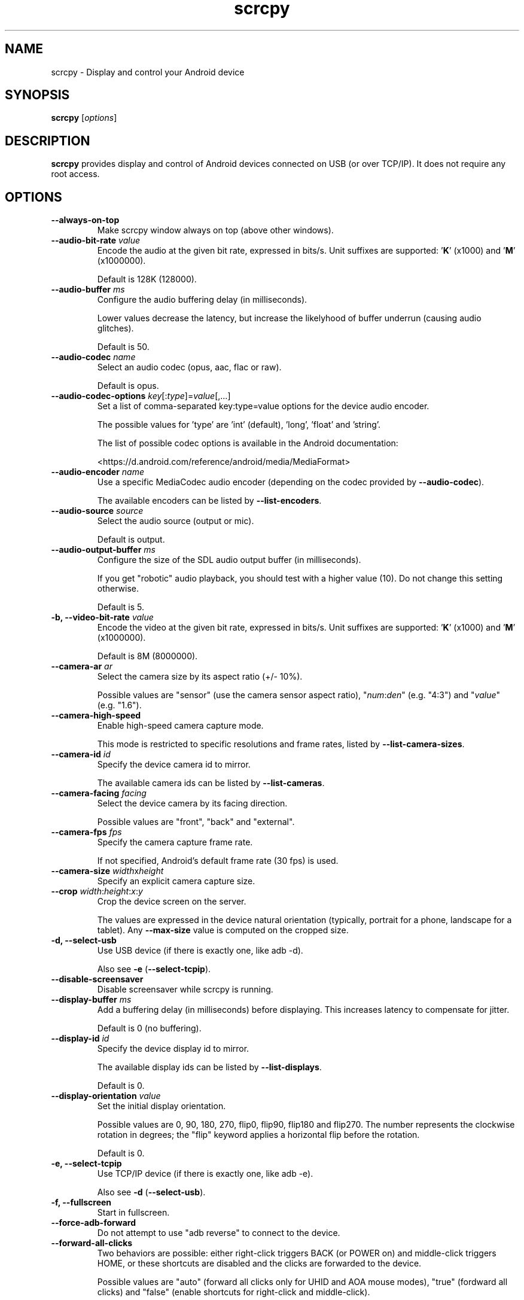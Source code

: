 .TH "scrcpy" "1"
.SH NAME
scrcpy \- Display and control your Android device


.SH SYNOPSIS
.B scrcpy
.RI [ options ]


.SH DESCRIPTION
.B scrcpy
provides display and control of Android devices connected on USB (or over TCP/IP). It does not require any root access.


.SH OPTIONS

.TP
.B \-\-always\-on\-top
Make scrcpy window always on top (above other windows).

.TP
.BI "\-\-audio\-bit\-rate " value
Encode the audio at the given bit rate, expressed in bits/s. Unit suffixes are supported: '\fBK\fR' (x1000) and '\fBM\fR' (x1000000).

Default is 128K (128000).

.TP
.BI "\-\-audio\-buffer " ms
Configure the audio buffering delay (in milliseconds).

Lower values decrease the latency, but increase the likelyhood of buffer underrun (causing audio glitches).

Default is 50.

.TP
.BI "\-\-audio\-codec " name
Select an audio codec (opus, aac, flac or raw).

Default is opus.

.TP
.BI "\-\-audio\-codec\-options " key\fR[:\fItype\fR]=\fIvalue\fR[,...]
Set a list of comma-separated key:type=value options for the device audio encoder.

The possible values for 'type' are 'int' (default), 'long', 'float' and 'string'.

The list of possible codec options is available in the Android documentation:

<https://d.android.com/reference/android/media/MediaFormat>

.TP
.BI "\-\-audio\-encoder " name
Use a specific MediaCodec audio encoder (depending on the codec provided by \fB\-\-audio\-codec\fR).

The available encoders can be listed by \fB\-\-list\-encoders\fR.

.TP
.BI "\-\-audio\-source " source
Select the audio source (output or mic).

Default is output.

.TP
.BI "\-\-audio\-output\-buffer " ms
Configure the size of the SDL audio output buffer (in milliseconds).

If you get "robotic" audio playback, you should test with a higher value (10). Do not change this setting otherwise.

Default is 5.

.TP
.BI "\-b, \-\-video\-bit\-rate " value
Encode the video at the given bit rate, expressed in bits/s. Unit suffixes are supported: '\fBK\fR' (x1000) and '\fBM\fR' (x1000000).

Default is 8M (8000000).

.TP
.BI "\-\-camera\-ar " ar
Select the camera size by its aspect ratio (+/- 10%).

Possible values are "sensor" (use the camera sensor aspect ratio), "\fInum\fR:\fIden\fR" (e.g. "4:3") and "\fIvalue\fR" (e.g. "1.6").

.TP
.B \-\-camera\-high\-speed
Enable high-speed camera capture mode.

This mode is restricted to specific resolutions and frame rates, listed by \fB\-\-list\-camera\-sizes\fR.

.TP
.BI "\-\-camera\-id " id
Specify the device camera id to mirror.

The available camera ids can be listed by \fB\-\-list\-cameras\fR.

.TP
.BI "\-\-camera\-facing " facing
Select the device camera by its facing direction.

Possible values are "front", "back" and "external".

.TP
.BI "\-\-camera\-fps " fps
Specify the camera capture frame rate.

If not specified, Android's default frame rate (30 fps) is used.

.TP
.BI "\-\-camera\-size " width\fRx\fIheight
Specify an explicit camera capture size.

.TP
.BI "\-\-crop " width\fR:\fIheight\fR:\fIx\fR:\fIy
Crop the device screen on the server.

The values are expressed in the device natural orientation (typically, portrait for a phone, landscape for a tablet). Any
.B \-\-max\-size
value is computed on the cropped size.

.TP
.B \-d, \-\-select\-usb
Use USB device (if there is exactly one, like adb -d).

Also see \fB\-e\fR (\fB\-\-select\-tcpip\fR).

.TP
.BI "\-\-disable\-screensaver"
Disable screensaver while scrcpy is running.

.TP
.BI "\-\-display\-buffer " ms
Add a buffering delay (in milliseconds) before displaying. This increases latency to compensate for jitter.

Default is 0 (no buffering).

.TP
.BI "\-\-display\-id " id
Specify the device display id to mirror.

The available display ids can be listed by \fB\-\-list\-displays\fR.

Default is 0.

.TP
.BI "\-\-display\-orientation " value
Set the initial display orientation.

Possible values are 0, 90, 180, 270, flip0, flip90, flip180 and flip270. The number represents the clockwise rotation in degrees; the "flip" keyword applies a horizontal flip before the rotation.

Default is 0.

.TP
.B \-e, \-\-select\-tcpip
Use TCP/IP device (if there is exactly one, like adb -e).

Also see \fB\-d\fR (\fB\-\-select\-usb\fR).

.TP
.B \-f, \-\-fullscreen
Start in fullscreen.

.TP
.B \-\-force\-adb\-forward
Do not attempt to use "adb reverse" to connect to the device.

.TP
.B \-\-forward\-all\-clicks
Two behaviors are possible: either right-click triggers BACK (or POWER on) and middle-click triggers HOME, or these shortcuts are disabled and the clicks are forwarded to the device.

Possible values are "auto" (forward all clicks only for UHID and AOA mouse modes), "true" (fordward all clicks) and "false" (enable shortcuts for right-click and middle-click).

Default is "auto".

Passing the option without argument is equivalent to passing "true".


.TP
.B \-h, \-\-help
Print this help.

.TP
.B \-K
Same as \fB\-\-keyboard=uhid\fR.

.TP
.BI "\-\-keyboard " mode
Select how to send keyboard inputs to the device.

Possible values are "disabled", "sdk", "uhid" and "aoa":

 - "disabled" does not send keyboard inputs to the device.
 - "sdk" uses the Android system API to deliver keyboard events to applications.
 - "uhid" simulates a physical HID keyboard using the Linux HID kernel module on the device.
 - "aoa" simulates a physical HID keyboard using the AOAv2 protocol. It may only work over USB.

For "uhid" and "aoa", the keyboard layout must be configured (once and for all) on the device, via Settings -> System -> Languages and input -> Physical keyboard. This settings page can be started directly using the shortcut MOD+k (except in OTG mode), or by executing:

    adb shell am start -a android.settings.HARD_KEYBOARD_SETTINGS

This option is only available when the HID keyboard is enabled (or a physical keyboard is connected).

Also see \fB\-\-mouse\fR.

.TP
.B \-\-kill\-adb\-on\-close
Kill adb when scrcpy terminates.

.TP
.B \-\-legacy\-paste
Inject computer clipboard text as a sequence of key events on Ctrl+v (like MOD+Shift+v).

This is a workaround for some devices not behaving as expected when setting the device clipboard programmatically.

.TP
.B \-\-list\-camera\-sizes
List the valid camera capture sizes.

.TP
.B \-\-list\-cameras
List cameras available on the device.

.TP
.B \-\-list\-encoders
List video and audio encoders available on the device.

.TP
.B \-\-list\-displays
List displays available on the device.

.TP
\fB\-\-lock\-video\-orientation\fR[=\fIvalue\fR]
Lock capture video orientation to \fIvalue\fR.

Possible values are "unlocked", "initial" (locked to the initial orientation), 0, 90, 180, and 270. The values represent the clockwise rotation from the natural device orientation, in degrees.

Default is "unlocked".

Passing the option without argument is equivalent to passing "initial".

.TP
.BI "\-m, \-\-max\-size " value
Limit both the width and height of the video to \fIvalue\fR. The other dimension is computed so that the device aspect\-ratio is preserved.

Default is 0 (unlimited).

.TP
.B \-M
Same as \fB\-\-mouse=uhid\fR.

.TP
.BI "\-\-max\-fps " value
Limit the framerate of screen capture (officially supported since Android 10, but may work on earlier versions).

.TP
.BI "\-\-mouse " mode
Select how to send mouse inputs to the device.

Possible values are "disabled", "sdk", "uhid" and "aoa":

 - "disabled" does not send mouse inputs to the device.
 - "sdk" uses the Android system API to deliver mouse events to applications.
 - "uhid" simulates a physical HID mouse using the Linux HID kernel module on the device.
 - "aoa" simulates a physical mouse using the AOAv2 protocol. It may only work over USB.

In "uhid" and "aoa" modes, the computer mouse is captured to control the device directly (relative mouse mode).

LAlt, LSuper or RSuper toggle the capture mode, to give control of the mouse back to the computer.

Also see \fB\-\-keyboard\fR.


.TP
.B \-n, \-\-no\-control
Disable device control (mirror the device in read\-only).

.TP
.B \-N, \-\-no\-playback
Disable video and audio playback on the computer (equivalent to \fB\-\-no\-video\-playback \-\-no\-audio\-playback\fR).

.TP
.B \-\-no\-audio
Disable audio forwarding.

.TP
.B \-\-no\-audio\-playback
Disable audio playback on the computer.

.TP
.B \-\-no\-cleanup
By default, scrcpy removes the server binary from the device and restores the device state (show touches, stay awake and power mode) on exit.

This option disables this cleanup.

.TP
.B \-\-no\-clipboard\-autosync
By default, scrcpy automatically synchronizes the computer clipboard to the device clipboard before injecting Ctrl+v, and the device clipboard to the computer clipboard whenever it changes.

This option disables this automatic synchronization.

.TP
.B \-\-no\-downsize\-on\-error
By default, on MediaCodec error, scrcpy automatically tries again with a lower definition.

This option disables this behavior.

.TP
.B \-\-no\-key\-repeat
Do not forward repeated key events when a key is held down.

.TP
.B \-\-no\-mipmaps
If the renderer is OpenGL 3.0+ or OpenGL ES 2.0+, then mipmaps are automatically generated to improve downscaling quality. This option disables the generation of mipmaps.

.TP
.B \-\-no\-power\-on
Do not power on the device on start.

.TP
.B \-\-no\-video
Disable video forwarding.

.TP
.B \-\-no\-video\-playback
Disable video playback on the computer.

.TP
.B \-\-no\-window
Disable scrcpy window. Implies --no-video-playback and --no-control.

.TP
.BI "\-\-orientation " value
Same as --display-orientation=value --record-orientation=value.

.TP
.B \-\-otg
Run in OTG mode: simulate physical keyboard and mouse, as if the computer keyboard and mouse were plugged directly to the device via an OTG cable.

In this mode, adb (USB debugging) is not necessary, and mirroring is disabled.

LAlt, LSuper or RSuper toggle the mouse capture mode, to give control of the mouse back to the computer.

If any of \fB\-\-hid\-keyboard\fR or \fB\-\-hid\-mouse\fR is set, only enable keyboard or mouse respectively, otherwise enable both.

It may only work over USB.

See \fB\-\-hid\-keyboard\fR and \fB\-\-hid\-mouse\fR.

.TP
.BI "\-p, \-\-port " port\fR[:\fIport\fR]
Set the TCP port (range) used by the client to listen.

Default is 27183:27199.

.TP
\fB\-\-pause\-on\-exit\fR[=\fImode\fR]
Configure pause on exit. Possible values are "true" (always pause on exit), "false" (never pause on exit) and "if-error" (pause only if an error occured).

This is useful to prevent the terminal window from automatically closing, so that error messages can be read.

Default is "false".

Passing the option without argument is equivalent to passing "true".

.TP
.B \-\-power\-off\-on\-close
Turn the device screen off when closing scrcpy.

.TP
.B \-\-prefer\-text
Inject alpha characters and space as text events instead of key events.

This avoids issues when combining multiple keys to enter special characters,
but breaks the expected behavior of alpha keys in games (typically WASD).

.TP
.B "\-\-print\-fps
Start FPS counter, to print framerate logs to the console. It can be started or stopped at any time with MOD+i.

.TP
.BI "\-\-push\-target " path
Set the target directory for pushing files to the device by drag & drop. It is passed as\-is to "adb push".

Default is "/sdcard/Download/".

.TP
.BI "\-r, \-\-record " file
Record screen to
.IR file .

The format is determined by the
.B \-\-record\-format
option if set, or by the file extension.

.TP
.B \-\-raw\-key\-events
Inject key events for all input keys, and ignore text events.

.TP
.BI "\-\-record\-format " format
Force recording format (mp4, mkv, m4a, mka, opus, aac, flac or wav).

.TP
.BI "\-\-record\-orientation " value
Set the record orientation.

Possible values are 0, 90, 180 and 270. The number represents the clockwise rotation in degrees.

Default is 0.

.TP
.BI "\-\-render\-driver " name
Request SDL to use the given render driver (this is just a hint).

Supported names are currently "direct3d", "opengl", "opengles2", "opengles", "metal" and "software".

<https://wiki.libsdl.org/SDL_HINT_RENDER_DRIVER>

.TP
.B \-\-require\-audio
By default, scrcpy mirrors only the video if audio capture fails on the device. This option makes scrcpy fail if audio is enabled but does not work.

.TP
.BI "\-s, \-\-serial " number
The device serial number. Mandatory only if several devices are connected to adb.

.TP
.B \-S, \-\-turn\-screen\-off
Turn the device screen off immediately.

.TP
.BI "\-\-shortcut\-mod " key\fR[+...]][,...]
Specify the modifiers to use for scrcpy shortcuts. Possible keys are "lctrl", "rctrl", "lalt", "ralt", "lsuper" and "rsuper".

A shortcut can consist in several keys, separated by '+'. Several shortcuts can be specified, separated by ','.

For example, to use either LCtrl+LAlt or LSuper for scrcpy shortcuts, pass "lctrl+lalt,lsuper".

Default is "lalt,lsuper" (left-Alt or left-Super).

.TP
.B \-t, \-\-show\-touches
Enable "show touches" on start, restore the initial value on exit.

It only shows physical touches (not clicks from scrcpy).

.TP
.BI "\-\-tcpip\fR[=\fIip\fR[:\fIport\fR]]
Configure and reconnect the device over TCP/IP.

If a destination address is provided, then scrcpy connects to this address before starting. The device must listen on the given TCP port (default is 5555).

If no destination address is provided, then scrcpy attempts to find the IP address and adb port of the current device (typically connected over USB), enables TCP/IP mode if necessary, then connects to this address before starting.

.TP
.BI "\-\-time\-limit " seconds
Set the maximum mirroring time, in seconds.

.TP
.BI "\-\-tunnel\-host " ip
Set the IP address of the adb tunnel to reach the scrcpy server. This option automatically enables \fB\-\-force\-adb\-forward\fR.

Default is localhost.

.TP
.BI "\-\-tunnel\-port " port
Set the TCP port of the adb tunnel to reach the scrcpy server. This option automatically enables \fB\-\-force\-adb\-forward\fR.

Default is 0 (not forced): the local port used for establishing the tunnel will be used.

.TP
.B \-v, \-\-version
Print the version of scrcpy.

.TP
.BI "\-V, \-\-verbosity " value
Set the log level ("verbose", "debug", "info", "warn" or "error").

Default is "info" for release builds, "debug" for debug builds.

.TP
.BI "\-\-v4l2-sink " /dev/videoN
Output to v4l2loopback device.

It requires to lock the video orientation (see \fB\-\-lock\-video\-orientation\fR).

.TP
.BI "\-\-v4l2-buffer " ms
Add a buffering delay (in milliseconds) before pushing frames. This increases latency to compensate for jitter.

This option is similar to \fB\-\-display\-buffer\fR, but specific to V4L2 sink.

Default is 0 (no buffering).

.TP
.BI "\-\-video\-codec " name
Select a video codec (h264, h265 or av1).

Default is h264.

.TP
.BI "\-\-video\-codec\-options " key\fR[:\fItype\fR]=\fIvalue\fR[,...]
Set a list of comma-separated key:type=value options for the device video encoder.

The possible values for 'type' are 'int' (default), 'long', 'float' and 'string'.

The list of possible codec options is available in the Android documentation:

<https://d.android.com/reference/android/media/MediaFormat>

.TP
.BI "\-\-video\-encoder " name
Use a specific MediaCodec video encoder (depending on the codec provided by \fB\-\-video\-codec\fR).

The available encoders can be listed by \fB\-\-list\-encoders\fR.

.TP
.BI "\-\-video\-source " source
Select the video source (display or camera).

Camera mirroring requires Android 12+.

Default is display.

.TP
.B \-w, \-\-stay-awake
Keep the device on while scrcpy is running, when the device is plugged in.

.TP
.B \-\-window\-borderless
Disable window decorations (display borderless window).

.TP
.BI "\-\-window\-title " text
Set a custom window title.

.TP
.BI "\-\-window\-x " value
Set the initial window horizontal position.

Default is "auto".

.TP
.BI "\-\-window\-y " value
Set the initial window vertical position.

Default is "auto".

.TP
.BI "\-\-window\-width " value
Set the initial window width.

Default is 0 (automatic).

.TP
.BI "\-\-window\-height " value
Set the initial window height.

Default is 0 (automatic).

.SH EXIT STATUS
.B scrcpy
will exit with code 0 on normal program termination. If an initial
connection cannot be established, the exit code 1 will be returned. If the
device disconnects while a session is active, exit code 2 will be returned.

.SH SHORTCUTS

In the following list, MOD is the shortcut modifier. By default, it's (left)
Alt or (left) Super, but it can be configured by \fB\-\-shortcut\-mod\fR (see above).

.TP
.B MOD+f
Switch fullscreen mode

.TP
.B MOD+Left
Rotate display left

.TP
.B MOD+Right
Rotate display right

.TP
.B MOD+Shift+Left, MOD+Shift+Right
Flip display horizontally

.TP
.B MOD+Shift+Up, MOD+Shift+Down
Flip display vertically

.TP
.B MOD+z
Pause or re-pause display

.TP
.B MOD+Shift+z
Unpause display

.TP
.B MOD+g
Resize window to 1:1 (pixel\-perfect)

.TP
.B MOD+w, Double\-click on black borders
Resize window to remove black borders

.TP
.B MOD+h, Home, Middle\-click
Click on HOME

.TP
.B MOD+b, MOD+Backspace, Right\-click (when screen is on)
Click on BACK

.TP
.B MOD+s
Click on APP_SWITCH

.TP
.B MOD+m
Click on MENU

.TP
.B MOD+Up
Click on VOLUME_UP

.TP
.B MOD+Down
Click on VOLUME_DOWN

.TP
.B MOD+p
Click on POWER (turn screen on/off)

.TP
.B Right\-click (when screen is off)
Turn screen on

.TP
.B MOD+o
Turn device screen off (keep mirroring)

.TP
.B MOD+Shift+o
Turn device screen on

.TP
.B MOD+r
Rotate device screen

.TP
.B MOD+n
Expand notification panel

.TP
.B MOD+Shift+n
Collapse notification panel

.TP
.B Mod+c
Copy to clipboard (inject COPY keycode, Android >= 7 only)

.TP
.B Mod+x
Cut to clipboard (inject CUT keycode, Android >= 7 only)

.TP
.B MOD+v
Copy computer clipboard to device, then paste (inject PASTE keycode, Android >= 7 only)

.TP
.B MOD+Shift+v
Inject computer clipboard text as a sequence of key events

.TP
.B MOD+k
Open keyboard settings on the device (for HID keyboard only)

.TP
.B MOD+i
Enable/disable FPS counter (print frames/second in logs)

.TP
.B Ctrl+click-and-move
Pinch-to-zoom and rotate from the center of the screen

.TP
.B Shift+click-and-move
Tilt (slide vertically with two fingers)

.TP
.B Drag & drop APK file
Install APK from computer

.TP
.B Drag & drop non-APK file
Push file to device (see \fB\-\-push\-target\fR)


.SH Environment variables

.TP
.B ADB
Path to adb.

.TP
.B ANDROID_SERIAL
Device serial to use if no selector (\fB-s\fR, \fB-d\fR, \fB-e\fR or \fB\-\-tcpip=\fIaddr\fR) is specified.

.TP
.B SCRCPY_ICON_PATH
Path to the program icon.

.TP
.B SCRCPY_SERVER_PATH
Path to the server binary.


.SH AUTHORS
.B scrcpy
is written by Romain Vimont.

This manual page was written by
.MT mmyangfl@gmail.com
Yangfl
.ME
for the Debian Project (and may be used by others).


.SH "REPORTING BUGS"
Report bugs to <https://github.com/Genymobile/scrcpy/issues>.

.SH COPYRIGHT
Copyright \(co 2018 Genymobile <https://www.genymobile.com>

Copyright \(co 2018\-2024 Romain Vimont <rom@rom1v.com>

Licensed under the Apache License, Version 2.0.

.SH WWW
<https://github.com/Genymobile/scrcpy>
